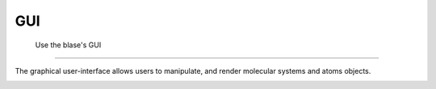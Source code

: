 .. _blase-gui:

=========
GUI
=========


 Use the blase's GUI
===========================================

The graphical user-interface allows users to manipulate, and render molecular systems and atoms objects.

.. image:: ../_static/gui.png
   :height: 400 pt


|h2o-3|

.. |h2o-3| image:: ../_static/h2o-3.png
   :width: 20cm


